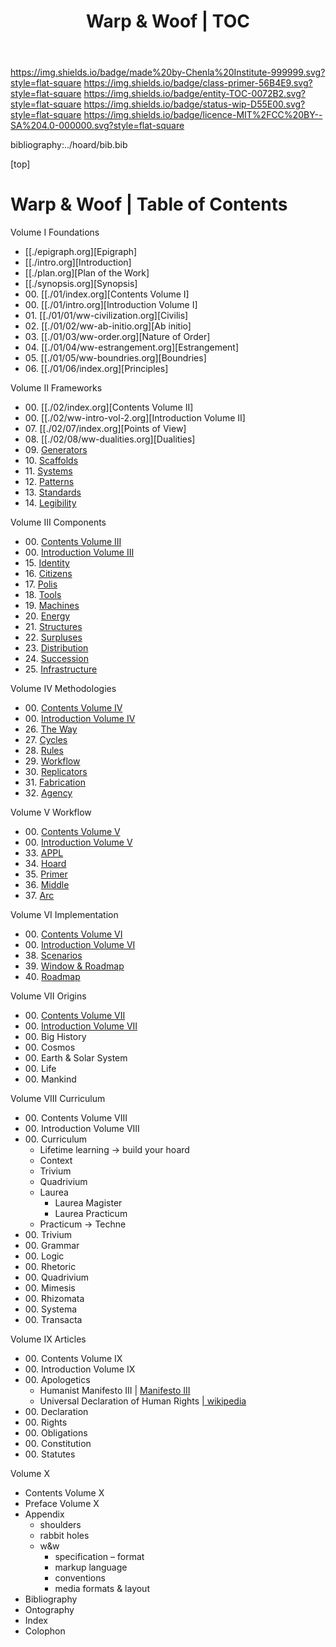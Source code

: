 #   -*- mode: org; fill-column: 60 -*-
#+STARTUP: showall
#+TITLE:   Warp & Woof | TOC

[[https://img.shields.io/badge/made%20by-Chenla%20Institute-999999.svg?style=flat-square]] 
[[https://img.shields.io/badge/class-primer-56B4E9.svg?style=flat-square]]
[[https://img.shields.io/badge/entity-TOC-0072B2.svg?style=flat-square]]
[[https://img.shields.io/badge/status-wip-D55E00.svg?style=flat-square]]
[[https://img.shields.io/badge/licence-MIT%2FCC%20BY--SA%204.0-000000.svg?style=flat-square]]

bibliography:../hoard/bib.bib

[top]

* Warp & Woof | Table of Contents
:PROPERTIES:
:CUSTOM_ID:
:Name:     /home/deerpig/proj/chenla/warp/index.org
:Created:  2018-03-14T18:05@Prek Leap (11.642600N-104.919210W)
:ID:       b6aaf7e8-a17e-4733-872a-73183277fc8c
:VER:      574297587.456120402
:GEO:      48P-491193-1287029-15
:BXID:     proj:NKO5-1361
:Class:    primer
:Entity:   toc
:Status:   wip
:Licence:  MIT/CC BY-SA 4.0
:END:


Volume I Foundations
 - [[./epigraph.org][Epigraph]
 - [[./intro.org][Introduction]
 - [[./plan.org][Plan of the Work]
 - [[./synopsis.org][Synopsis]
 - 00. [[./01/index.org][Contents Volume I]
 - 00. [[./01/intro.org][Introduction Volume I]
 - 01. [[./01/01/ww-civilization.org][Civilis]
 - 02. [[./01/02/ww-ab-initio.org][Ab initio]
 - 03. [[./01/03/ww-order.org][Nature of Order]
 - 04. [[./01/04/ww-estrangement.org][Estrangement]
 - 05. [[./01/05/ww-boundries.org][Boundries]
 - 06. [[./01/06/index.org][Principles]
Volume II Frameworks
 - 00. [[./02/index.org][Contents Volume II]
 - 00. [[./02/ww-intro-vol-2.org][Introduction Volume II]
 - 07. [[./02/07/index.org][Points of View]
 - 08. [[./02/08/ww-dualities.org][Dualities]
 - 09. [[./02/09/ww-generators.org][Generators]]
 - 10. [[./02/10ww-scaffolds.org][Scaffolds]]
 - 11. [[./02/11/ww-systems.org][Systems]]
 - 12. [[./02/12/ww-patterns.org][Patterns]]
 - 13. [[./02/13/ww-standards.org][Standards]]
 - 14. [[./02/14/ww-legibility.org][Legibility]]
Volume III Components
 - 00. [[./03/index.org][Contents Volume III]]
 - 00. [[./03/ww-intro-vol-3.org][Introduction Volume III]]
 - 15. [[./03/ww-identity.org][Identity]]
 - 16. [[./03/ww-citizens.org][Citizens]]
 - 17. [[./03/ww-polis.org][Polis]]
 - 18. [[./03/ww-tools.org][Tools]]
 - 19. [[./03/ww-machines.org][Machines]]
 - 20. [[./03/ww-energy.org][Energy]]
 - 21. [[./03/ww-structures.org][Structures]]
 - 22. [[./03/ww-surpluses.org][Surpluses]]
 - 23. [[./03/ww-distribution.org][Distribution]]
 - 24. [[./03/ww-succession.org][Succession]]
 - 25. [[./03/ww-infrastructure.org][Infrastructure]]
Volume IV Methodologies
 - 00. [[./04/index.org][Contents Volume IV]]
 - 00. [[./04/ww-intro-vol-4.org][Introduction Volume IV]]
 - 26. [[./04/ww-the-way.org][The Way]]
 - 27. [[./04/ww-cycles.org][Cycles]]
 - 28. [[./04/ww-rules.org][Rules]]
 - 29. [[./04/ww-workflow.org][Workflow]]
 - 30. [[./04/ww-replicators.org][Replicators]]
 - 31. [[./04/ww-fabrication.org][Fabrication]]
 - 32. [[./04/ww-agency.org][Agency]]
Volume V  Workflow
 - 00. [[./05/index.org][Contents Volume V]]
 - 00. [[./05/ww-intro-vol-5.org][Introduction Volume V]]
 - 33. [[./05/ww-appl.org][APPL]]
 - 34. [[./05/ww-hoard.org][Hoard]]
 - 35. [[./05/ww-primer.org][Primer]]
 - 36. [[./05/ww-middle.org][Middle]]
 - 37. [[./05/ww-arc.org][Arc]]
Volume VI Implementation
 - 00. [[./06/index.org][Contents Volume VI]]
 - 00. [[./06/ww-intro-vol-6.org][Introduction Volume VI]]
 - 38. [[./06/ww-scenarios.org][Scenarios]]
 - 39. [[./06/ww-window.org][Window & Roadmap]]
 - 40. [[./06/ww-roadmap.org][Roadmap]]
Volume VII Origins
 - 00. [[./07/index.org][Contents Volume VII]]
 - 00. [[./07/ww-intro-vol-7.org][Introduction Volume VII]]
 - 00. Big History 
 - 00. Cosmos
 - 00. Earth & Solar System
 - 00. Life
 - 00. Mankind
Volume VIII Curriculum
 - 00. Contents Volume VIII
 - 00. Introduction Volume VIII
 - 00. Curriculum
   - Lifetime learning -> build your hoard
   - Context
   - Trivium
   - Quadrivium
   - Laurea
     - Laurea Magister
     - Laurea Practicum 
   - Practicum -> Techne
 - 00. Trivium
 - 00. Grammar
 - 00. Logic
 - 00. Rhetoric
 - 00. Quadrivium
 - 00. Mimesis
 - 00. Rhizomata
 - 00. Systema
 - 00. Transacta
Volume IX Articles
 - 00. Contents Volume IX
 - 00. Introduction Volume IX
 - 00. Apologetics
   - Humanist Manifesto III | [[https://americanhumanist.org/what-is-humanism/manifesto3/][Manifesto III]]
   - Universal Declaration of Human Rights [[https://en.wikipedia.org/wiki/Universal_Declaration_of_Human_Rights][| wikipedia]]
 - 00. Declaration
 - 00. Rights
 - 00. Obligations
 - 00. Constitution
 - 00. Statutes
Volume X
 - Contents Volume X 
 - Preface Volume X
 - Appendix
   - shoulders
   - rabbit holes
   - w&w 
     - specification -- format
     - markup language
     - conventions
     - media formats & layout
 - Bibliography
 - Ontography
 - Index
 - Colophon

